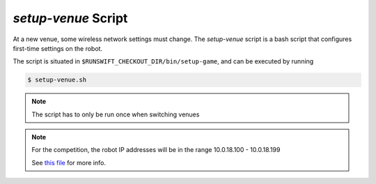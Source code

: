 ####################
*setup-venue* Script
####################

At a new venue, some wireless network settings must change. The *setup-venue* script
is a bash script that configures first-time settings on the robot.


The script is situated in ``$RUNSWIFT_CHECKOUT_DIR/bin/setup-game``, and can be executed by running

.. code-block:: bash

    $ setup-venue.sh

.. note::
    The script has to only be run once when switching venues
    
.. note::
    For the competition, the robot IP addresses will be in the range 10.0.18.100 - 10.0.18.199
    
    See `this file <https://github.com/UNSWComputing/rUNSWift/blob/master/bin/setup-venue.config.sh>`_ for more info.
